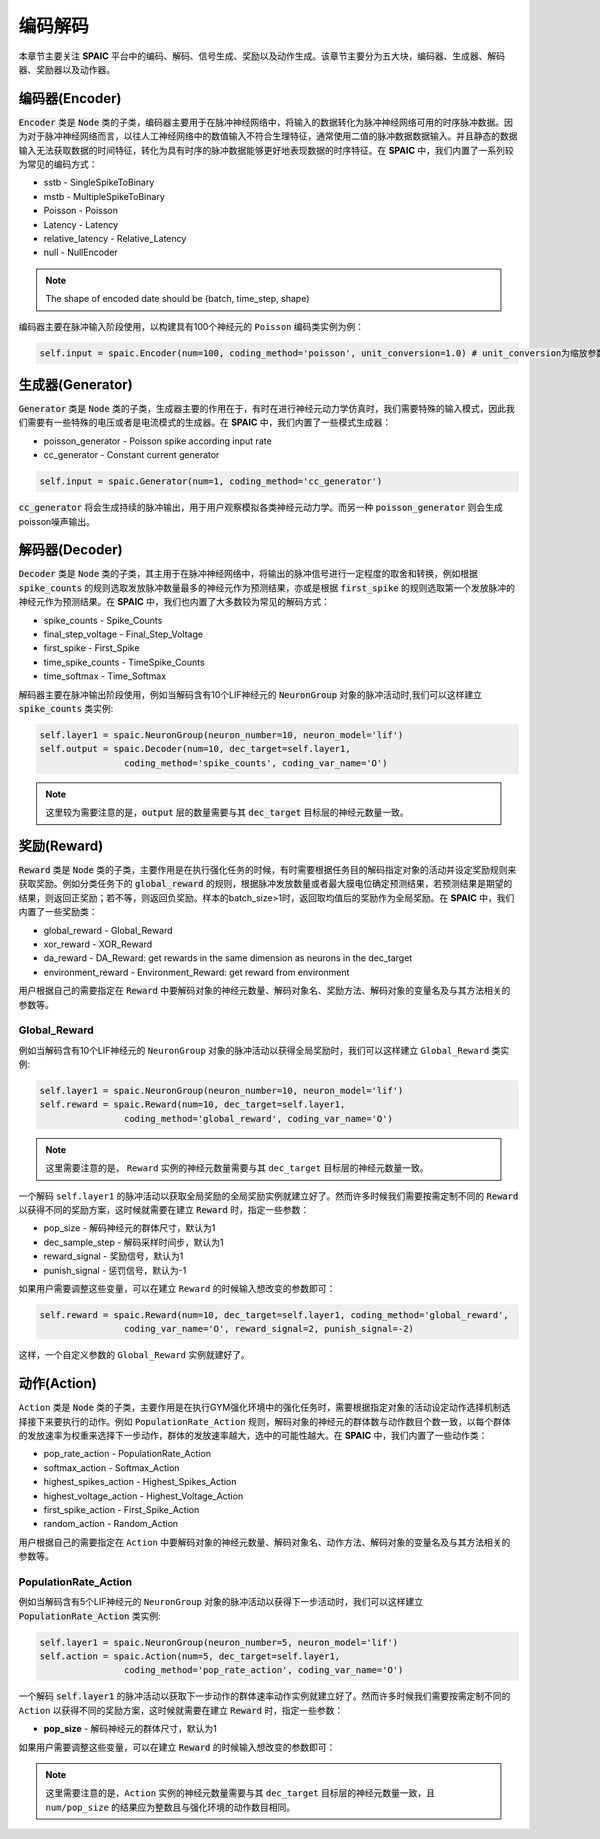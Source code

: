 编码解码
====================
本章节主要关注 **SPAIC** 平台中的编码、解码、信号生成、奖励以及动作生成。\
该章节主要分为五大块，编码器、生成器、解码器、奖励器以及动作器。

编码器(Encoder)
-------------------------------
:code:`Encoder` 类是 :code:`Node` 类的子类，编码器主要用于在脉冲神经网络中，将输入的数据转化为脉冲神经网络可用的时序脉冲数据。因为\
对于脉冲神经网络而言，以往人工神经网络中的数值输入不符合生理特征，通常使用二值的脉冲数\
据数据输入。并且静态的数据输入无法获取数据的时间特征，转化为具有时序的脉冲数据能够更好\
地表现数据的时序特征。在 **SPAIC** 中，我们内置了一系列较为常见的编码方式：

- sstb - SingleSpikeToBinary
- mstb - MultipleSpikeToBinary
- Poisson - Poisson
- Latency - Latency
- relative_latency - Relative_Latency
- null - NullEncoder

.. note::

    The shape of encoded date should be (batch, time_step, shape)

编码器主要在脉冲输入阶段使用，以构建具有100个神经元的 ``Poisson`` 编码类实例为例：

.. code-block:: python

    self.input = spaic.Encoder(num=100, coding_method='poisson', unit_conversion=1.0) # unit_conversion为缩放参数，将会对脉冲的发放频率进行缩放

生成器(Generator)
------------------------------
:code:`Generator` 类是 :code:`Node` 类的子类，生成器主要的作用在于，有时在进行神经元动力学仿真时，我们需要特殊的输入模式，因此我们需要\
有一些特殊的电压或者是电流模式的生成器。在 **SPAIC** 中，我们内置了一些模式生成器：

- poisson_generator - Poisson spike according input rate
- cc_generator - Constant current generator

.. code-block:: python

    self.input = spaic.Generator(num=1, coding_method='cc_generator')

:code:`cc_generator` 将会生成持续的脉冲输出，用于用户观察模拟各类神经元动力学。而另一种 :code:`poisson_generator` \
则会生成poisson噪声输出。

解码器(Decoder)
------------------------------
:code:`Decoder` 类是 :code:`Node` 类的子类，其主用于在脉冲神经网络中，将输出的脉冲信号进行一定程度的取舍和转换，例如根据\
:code:`spike_counts` 的规则选取发放脉冲数量最多的神经元作为预测结果，亦或是根据 :code:`first_spike` \
的规则选取第一个发放脉冲的神经元作为预测结果。在 **SPAIC** 中，我们也内置了大多数较为常见\
的解码方式：

- spike_counts - Spike_Counts
- final_step_voltage - Final_Step_Voltage
- first_spike - First_Spike
- time_spike_counts - TimeSpike_Counts
- time_softmax - Time_Softmax

解码器主要在脉冲输出阶段使用，例如当解码含有10个LIF神经元的 :code:`NeuronGroup` 对象的脉冲活动时,\
我们可以这样建立 :code:`spike_counts` 类实例:

.. code-block:: python

    self.layer1 = spaic.NeuronGroup(neuron_number=10, neuron_model='lif')
    self.output = spaic.Decoder(num=10, dec_target=self.layer1,
                    coding_method='spike_counts', coding_var_name='O')

.. note::

   这里较为需要注意的是，:code:`output` 层的数量需要与其 :code:`dec_target` 目标层的神经元数量一致。

奖励(Reward)
------------------------------
:code:`Reward` 类是 :code:`Node` 类的子类，主要作用是在执行强化任务的时候，有时需要根据任务目的解码指定对象的活动并\
设定奖励规则来获取奖励。例如分类任务下的 :code:`global_reward` 的规则，根据脉冲发放数量\
或者最大膜电位确定预测结果，若预测结果是期望的结果，则返回正奖励；\
若不等，则返回负奖励。样本的batch_size>1时，返回取均值后的奖励作为全局奖励。\
在 **SPAIC** 中，我们内置了一些奖励类：

- global_reward - Global_Reward
- xor_reward - XOR_Reward
- da_reward - DA_Reward: get rewards in the same dimension as neurons in the dec_target
- environment_reward - Environment_Reward: get reward from environment

用户根据自己的需要指定在 :code:`Reward` 中要解码对象的神经元数量、解码对象名、奖励方法、解码对象的变量名及与其方法相关的参数等。

Global_Reward
^^^^^^^^^^^^^^^^^^^^^^^^
例如当解码含有10个LIF神经元的 ``NeuronGroup`` 对象的脉冲活动以获得全局奖励时，我们可以这样建立 ``Global_Reward`` 类实例:

.. code-block:: python

    self.layer1 = spaic.NeuronGroup(neuron_number=10, neuron_model='lif')
    self.reward = spaic.Reward(num=10, dec_target=self.layer1,
                    coding_method='global_reward', coding_var_name='O')

.. note::

   这里需要注意的是， ``Reward`` 实例的神经元数量需要与其 ``dec_target`` 目标层的神经元数量一致。

一个解码 ``self.layer1`` 的脉冲活动以获取全局奖励的全局奖励实例就建立好了。然而许多时候我们需要按需定制不同的 :code:`Reward` \
以获得不同的奖励方案，这时候就需要在建立 :code:`Reward` 时，指定一些参数：

- pop_size - 解码神经元的群体尺寸，默认为1
- dec_sample_step - 解码采样时间步，默认为1
- reward_signal - 奖励信号，默认为1
- punish_signal - 惩罚信号，默认为-1

如果用户需要调整这些变量，可以在建立 ``Reward`` 的时候输入想改变的参数即可：

.. code-block:: python

    self.reward = spaic.Reward(num=10, dec_target=self.layer1, coding_method='global_reward',
                    coding_var_name='O', reward_signal=2, punish_signal=-2)

这样，一个自定义参数的 ``Global_Reward`` 实例就建好了。

动作(Action)
------------------------------
``Action`` 类是 :code:`Node` 类的子类，主要作用是在执行GYM强化环境中的强化任务时，需要根据指定对象的活动设定动作选择机制\
选择接下来要执行的动作。例如 ``PopulationRate_Action`` 规则，解码对象的神经元的群体数与动作数目个数一致，\
以每个群体的发放速率为权重来选择下一步动作，群体的发放速率越大，选中的可能性越大。\
在 **SPAIC** 中，我们内置了一些动作类：

- pop_rate_action - PopulationRate_Action
- softmax_action - Softmax_Action
- highest_spikes_action - Highest_Spikes_Action
- highest_voltage_action - Highest_Voltage_Action
- first_spike_action - First_Spike_Action
- random_action - Random_Action

用户根据自己的需要指定在 ``Action`` 中要解码对象的神经元数量、解码对象名、动作方法、解码对象的变量名及与其方法相关的参数等。

PopulationRate_Action
^^^^^^^^^^^^^^^^^^^^^^^^^^^^^
例如当解码含有5个LIF神经元的 ``NeuronGroup`` 对象的脉冲活动以获得下一步活动时，我们可以这样建立 :code:`PopulationRate_Action` 类实例:

.. code-block:: python

    self.layer1 = spaic.NeuronGroup(neuron_number=5, neuron_model='lif')
    self.action = spaic.Action(num=5, dec_target=self.layer1,
                    coding_method='pop_rate_action', coding_var_name='O')

一个解码 :code:`self.layer1` 的脉冲活动以获取下一步动作的群体速率动作实例就建立好了。然而许多时候我们需要按需定制不同的 ``Action`` \
以获得不同的奖励方案，这时候就需要在建立 :code:`Reward` 时，指定一些参数：

- **pop_size** - 解码神经元的群体尺寸，默认为1

如果用户需要调整这些变量，可以在建立 :code:`Reward` 的时候输入想改变的参数即可：

.. note::

   这里需要注意的是，``Action`` 实例的神经元数量需要与其 ``dec_target`` 目标层的神经元数量一致，且 ``num/pop_size`` 的结果\
   应为整数且与强化环境的动作数目相同。

